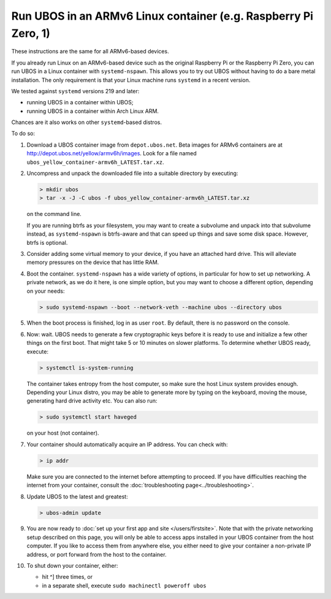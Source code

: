 Run UBOS in an ARMv6 Linux container (e.g. Raspberry Pi Zero, 1)
================================================================

These instructions are the same for all ARMv6-based devices.

If you already run Linux on an ARMv6-based device such as the original Raspberry Pi
or the Raspberry Pi Zero, you can run UBOS in a Linux container with
``systemd-nspawn``. This allows you to try out UBOS without having to do a bare metal installation.
The only requirement is that your Linux machine runs ``systemd`` in a recent version.

We tested against ``systemd`` versions 219 and later:

* running UBOS in a container within UBOS;
* running UBOS in a container within Arch Linux ARM.

Chances are it also works on other ``systemd``-based distros.

To do so:

#. Download a UBOS container image from ``depot.ubos.net``.
   Beta images for ARMv6 containers are at
   `http://depot.ubos.net/yellow/armv6h/images <http://depot.ubos.net/yellow/armv6h/images>`_.
   Look for a file named ``ubos_yellow_container-armv6h_LATEST.tar.xz``.

#. Uncompress and unpack the downloaded file into a suitable directory by executing:

   .. code-block:: none

      > mkdir ubos
      > tar -x -J -C ubos -f ubos_yellow_container-armv6h_LATEST.tar.xz

   on the command line.

   If you are running btrfs as your filesystem, you may want to create a subvolume and
   unpack into that subvolume instead, as ``systemd-nspawn`` is btrfs-aware and that can speed
   up things and save some disk space. However, btrfs is optional.

#. Consider adding some virtual memory to your device, if you have an attached
   hard drive. This will alleviate memory pressures on the device that has little
   RAM.

#. Boot the container. ``systemd-nspawn`` has a wide variety of options, in particular
   for how to set up networking. A private network, as we do it here, is one simple
   option, but you may want to choose a different option, depending on your needs:

   .. code-block:: none

      > sudo systemd-nspawn --boot --network-veth --machine ubos --directory ubos

#. When the boot process is finished, log in as user ``root``. By default, there is no
   password on the console.

#. Now: wait. UBOS needs to generate a few cryptographic keys before it is ready to use
   and initialize a few other things on the first boot. That might take 5 or 10 minutes
   on slower platforms. To determine whether UBOS ready, execute:

   .. code-block:: none

      > systemctl is-system-running

   The container takes entropy from the host computer, so make sure the host Linux system
   provides enough. Depending your Linux distro, you may be able to generate more by
   typing on the keyboard, moving the mouse, generating hard drive activity etc. You can
   also run:

   .. code-block:: none

      > sudo systemctl start haveged

   on your host (not container).

#. Your container should automatically acquire an IP address. You can check with:

   .. code-block:: none

      > ip addr

   Make sure you are connected to the internet before attempting to proceed. If you
   have difficulties reaching the internet from your container, consult the
   :doc:`troubleshooting page<../troubleshooting>`.

#. Update UBOS to the latest and greatest:

   .. code-block:: none

      > ubos-admin update

#. You are now ready to :doc:`set up your first app and site </users/firstsite>`. Note
   that with the private networking setup described on this page, you will only be able
   to access apps installed in your UBOS container from the host computer. If you like to
   access them from anywhere else, you either need to give your container a non-private
   IP address, or port forward from the host to the container.

#. To shut down your container, either:

   * hit ^] three times, or
   * in a separate shell, execute ``sudo machinectl poweroff ubos``
